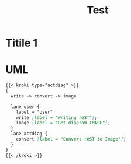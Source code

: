 :PROPERTIES:
:ID:       98b815b8-fc83-4670-9b88-ca337b01ed1e
:END:
#+title: Test

* Titile 1
:PROPERTIES:
:ID:       2b352e1a-9b24-4285-b1bd-4a8603dca310
:END:

* UML

#+begin_src markdown :async :exports both :results output
{{< kroki type="actdiag" >}}
{
  write -> convert -> image

  lane user {
    label = "User"
    write [label = "Writing reST"];
    image [label = "Get diagram IMAGE"];
  }
  lane actdiag {
    convert [label = "Convert reST to Image"];
  }
}
{{< /kroki >}}
#+end_src
